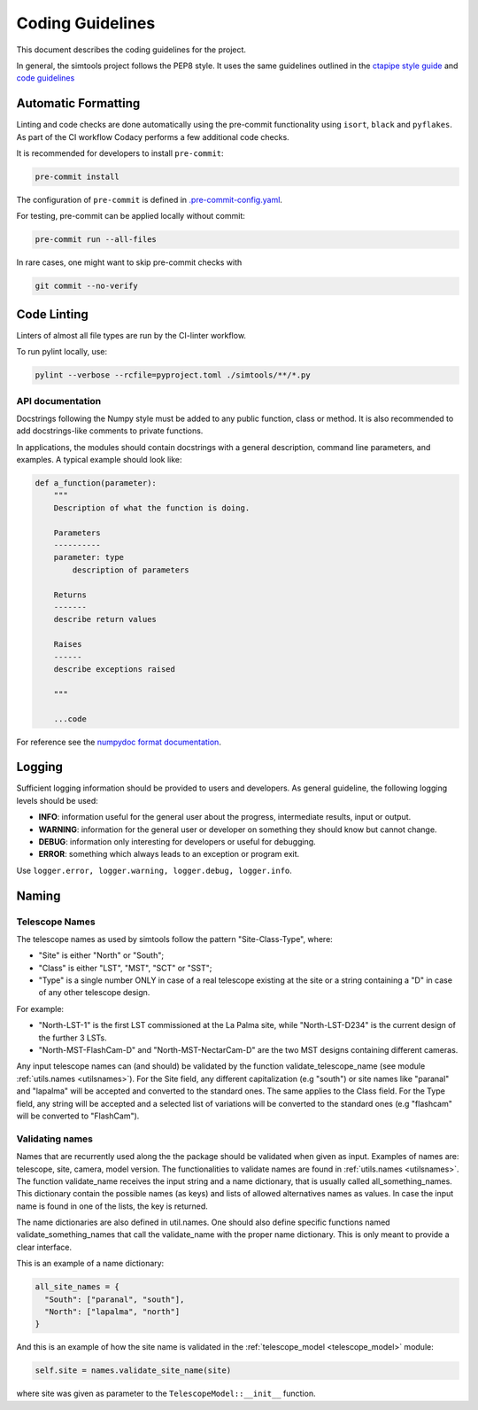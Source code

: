 .. _CodingGuidelines:

Coding Guidelines
*****************

This document describes the coding guidelines for the project.

In general, the simtools project follows the PEP8 style.
It uses the same guidelines outlined in the `ctapipe style guide <https://ctapipe.readthedocs.io/en/latest/developer-guide/style-guide.html>`_
and `code guidelines <https://ctapipe.readthedocs.io/en/latest/developer-guide/index.html>`_

Automatic Formatting
====================

Linting and code checks are done automatically using the pre-commit functionality using ``isort``,
``black`` and ``pyflakes``. As part of the CI workflow Codacy performs a few additional code checks.

It is recommended for developers to install ``pre-commit``:

.. code-block::

    pre-commit install

The configuration of ``pre-commit`` is defined in
`.pre-commit-config.yaml <https://github.com/gammasim/simtools/blob/main/.pre-commit-config
.yaml>`_.

For testing, pre-commit can be applied locally without commit:

.. code-block::

    pre-commit run --all-files

In rare cases, one might want to skip pre-commit checks with

.. code-block::

    git commit --no-verify

Code Linting
============

Linters of almost all file types are run by the CI-linter workflow.

To run pylint locally, use:

.. code-block::

    pylint --verbose --rcfile=pyproject.toml ./simtools/**/*.py

API documentation
-----------------

Docstrings following the Numpy style must be added to any public function, class or method.
It is also recommended to add docstrings-like comments to private functions.

In applications, the modules should contain docstrings with a general description, command line
parameters, and examples.
A typical example should look like:

.. code-block:: python

    def a_function(parameter):
        """
        Description of what the function is doing.

        Parameters
        ----------
        parameter: type
            description of parameters

        Returns
        -------
        describe return values

        Raises
        ------
        describe exceptions raised

        """

        ...code


For reference see the `numpydoc format documentation <https://numpydoc.readthedocs.io/en/latest/format.html>`_.

Logging
=======

Sufficient logging information should be provided to users and developers. As general guideline, the
following logging levels should be used:

- **INFO**: information useful for the general user about the progress, intermediate results, input or output.
- **WARNING**: information for the general user or developer on something they should know but cannot change.
- **DEBUG**: information only interesting for developers or useful for debugging.
- **ERROR**: something which always leads to an exception or program exit.

Use ``logger.error, logger.warning, logger.debug, logger.info``.

Naming
======

Telescope Names
---------------

The telescope names as used by simtools follow the pattern "Site-Class-Type", where:

* "Site" is either "North" or "South";
* "Class" is either "LST", "MST", "SCT" or "SST";
* "Type" is a single number ONLY in case of a real telescope existing at the site or a string containing a "D" in case of any other telescope design.

For example:

* "North-LST-1" is the first LST commissioned at the La Palma site, while "North-LST-D234" is the current design of the further 3 LSTs.
* "North-MST-FlashCam-D" and "North-MST-NectarCam-D" are the two MST designs containing different cameras.

Any input telescope names can (and should) be validated by the function validate_telescope_name
(see module :ref:`utils.names <utilsnames>`).
For the Site field, any different capitalization (e.g "south") or site names like "paranal" and
"lapalma" will be accepted
and converted to the standard ones. The same applies to the Class field.
For the Type field, any string will be accepted and a selected list of variations will be converted
to the standard ones
(e.g "flashcam" will be converted to "FlashCam").


Validating names
----------------

Names that are recurrently used along the the package should be validated when given as input.
Examples of names are: telescope, site, camera, model version. The functionalities to validate names
are found in  :ref:`utils.names <utilsnames>`. The function validate_name receives the input string
and a name dictionary,
that is usually called all_something_names. This dictionary contain the possible names (as keys) and
lists
of allowed alternatives names as values. In case the input name is found in one of the lists, the
key
is returned.

The name dictionaries are also defined in util.names. One should also define specific functions
named
validate_something_names that call the validate_name with the proper name dictionary. This is only
meant to
provide a clear interface.

This is an example of a name dictionary:


.. code-block::

  all_site_names = {
    "South": ["paranal", "south"],
    "North": ["lapalma", "north"]
  }

And this is an example of how the site name is validated in the :ref:`telescope_model <telescope_model>` module:


.. code-block:: python

  self.site = names.validate_site_name(site)

where site was given as parameter to the ``TelescopeModel::__init__`` function.
